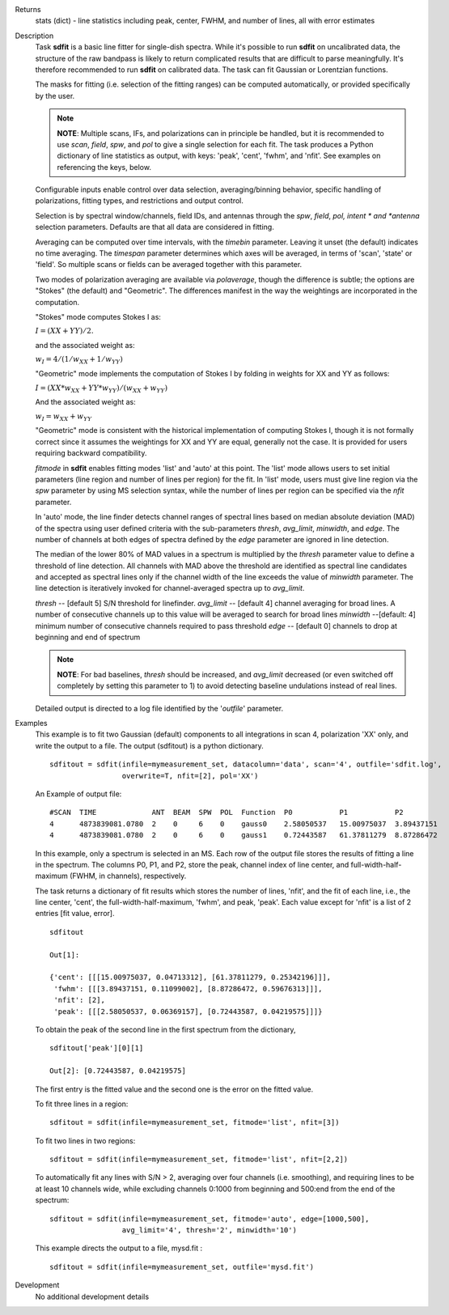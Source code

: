 

.. _Returns:

Returns
   stats (dict) - line statistics including peak, center, FWHM, and
   number of lines, all with error estimates


.. _Description:

Description
   Task **sdfit** is a basic line fitter for single-dish spectra.
   While it's possible to run **sdfit** on uncalibrated data, the
   structure of the raw bandpass is likely to return complicated
   results that are difficult to parse meaningfully. It's therefore
   recommended to run **sdfit** on calibrated data. The task can fit
   Gaussian or Lorentzian functions.

   The masks for fitting (i.e. selection of the fitting ranges) can
   be computed automatically, or provided specifically by the user.

   .. note:: **NOTE**: Multiple scans, IFs, and polarizations can in
      principle be handled, but it is recommended to use *scan*,
      *field*, *spw*, and *pol* to give a single selection for each
      fit. The task produces a Python dictionary of line statistics
      as output, with keys: 'peak', 'cent', 'fwhm', and 'nfit'.   See
      examples on referencing the keys, below.

   Configurable inputs enable control over data selection,
   averaging/binning behavior, specific handling of polarizations,
   fitting types, and restrictions and output control.

   Selection is by spectral window/channels, field IDs, and antennas
   through the *spw*, *field*, *pol, intent * and *antenna*
   selection parameters. Defaults are that all data are considered in
   fitting.

   Averaging can be computed over time intervals, with the *timebin*
   parameter.  Leaving it unset (the default) indicates no time
   averaging. The *timespan* parameter determines which axes will be
   averaged, in terms of 'scan', 'state' or 'field'.  So multiple
   scans or fields can be averaged together with this parameter.

   Two modes of polarization averaging are available via
   *polaverage*, though the difference is subtle;  the options are
   "Stokes" (the default) and "Geometric". The differences manifest
   in the way the weightings are incorporated in the computation.

   "Stokes" mode computes Stokes I as:

   :math:`I = (XX + YY) / 2.`

   and the associated weight as:

   :math:`w_I = 4 / ( 1/w_{XX} + 1/w_{YY} )`

   "Geometric" mode implements the computation of Stokes I by folding
   in weights for XX and YY as follows:

   :math:`I = (XX * w_{XX} + YY * w_{YY}) / (w_{XX} + w_{YY})`

   And the associated weight as:

   :math:`w_I = w_{XX} + w_{YY}`

   "Geometric" mode is consistent with the historical implementation
   of computing Stokes I, though it is not formally correct since it
   assumes the weightings for XX and YY are equal, generally not the
   case. It is provided for users requiring backward compatibility.

   *fitmode* in **sdfit** enables fitting modes 'list' and 'auto' at
   this point. The 'list' mode allows users to set initial parameters
   (line region and number of lines per region) for the fit. In
   'list' mode, users must give line region via the *spw* parameter
   by using MS selection syntax, while the number of lines per region
   can be specified via the *nfit* parameter.

   In 'auto' mode, the line finder detects channel ranges of spectral
   lines based on median absolute deviation (MAD) of the spectra
   using user defined criteria with the sub-parameters *thresh*,
   *avg_limit*, *minwidth*, and *edge*. The number of channels at
   both edges of spectra defined by the *edge* parameter are ignored
   in line detection.

   The median of the lower 80% of MAD values in a spectrum is
   multiplied by the *thresh* parameter value to define a threshold
   of line detection. All channels with MAD above the threshold are
   identified as spectral line candidates and accepted as spectral
   lines only if the channel width of the line exceeds the value of
   *minwidth* parameter. The line detection is iteratively invoked
   for channel-averaged spectra up to *avg_limit*.

   *thresh* -- [default 5] S/N threshold for linefinder.
   *avg_limit* -- [default 4] channel averaging for broad lines. A
   number of consecutive channels up to this value will be averaged
   to search for broad lines
   *minwidth* --[default: 4]  minimum number of consecutive
   channels required to pass threshold
   *edge* -- [default 0] channels to drop at beginning and end of
   spectrum

   .. note:: **NOTE**: For bad baselines, *thresh* should be increased, and
      *avg_limit* decreased (or even switched off completely by
      setting this parameter to 1) to avoid detecting baseline
      undulations instead of real lines.

   Detailed output is directed to a log file identified by the
   '*outfile*' parameter.


.. _Examples:

Examples
   This example is to fit two Gaussian (default) components to all
   integrations in scan 4, polarization 'XX' only, and write the
   output to a file.  The output (sdfitout) is a python dictionary.

   ::

      sdfitout = sdfit(infile=mymeasurement_set, datacolumn='data', scan='4', outfile='sdfit.log',
                       overwrite=T, nfit=[2], pol='XX')

   An Example of output file:

   ::

      #SCAN  TIME             ANT  BEAM  SPW  POL  Function  P0           P1           P2
      4      4873839081.0780  2    0     6    0    gauss0    2.58050537   15.00975037  3.89437151
      4      4873839081.0780  2    0     6    0    gauss1    0.72443587   61.37811279  8.87286472

   In this example, only a spectrum is selected in an MS. Each row of
   the output file stores the results of fitting a line in the
   spectrum. The columns P0, P1, and P2, store the peak, channel
   index of line center, and full-width-half-maximum (FWHM,
   in channels), respectively.

   The task returns a dictionary of fit results which stores the
   number of lines, 'nfit', and the fit of each line, i.e., the line
   center, 'cent', the full-width-half-maximum, 'fwhm', and peak,
   'peak'. Each value except for 'nfit' is a list of 2 entries [fit
   value, error].

   ::

      sdfitout

      Out[1]:

      {'cent': [[[15.00975037, 0.04713312], [61.37811279, 0.25342196]]],
       'fwhm': [[[3.89437151, 0.11099002], [8.87286472, 0.59676313]]],
       'nfit': [2],
       'peak': [[[2.58050537, 0.06369157], [0.72443587, 0.04219575]]]}

   To obtain the peak of the second line in the first spectrum from
   the dictionary,

   ::

      sdfitout['peak'][0][1]

      Out[2]: [0.72443587, 0.04219575]

   The first entry is the fitted value and the second one is the
   error on the fitted value.

   To fit three lines in a region:

   ::

       sdfitout = sdfit(infile=mymeasurement_set, fitmode='list', nfit=[3])

   To fit two lines in two regions:

   ::

       sdfitout = sdfit(infile=mymeasurement_set, fitmode='list', nfit=[2,2])

   To automatically fit any lines with S/N > 2, averaging over four
   channels (i.e. smoothing), and requiring lines to be at least 10
   channels wide, while excluding channels 0:1000 from beginning and
   500:end from the end of the spectrum:

   ::

      sdfitout = sdfit(infile=mymeasurement_set, fitmode='auto', edge=[1000,500],
                       avg_limit='4', thresh='2', minwidth='10')

   This example directs the output to a file, mysd.fit :

   ::

      sdfitout = sdfit(infile=mymeasurement_set, outfile='mysd.fit')


.. _Development:

Development
   No additional development details

